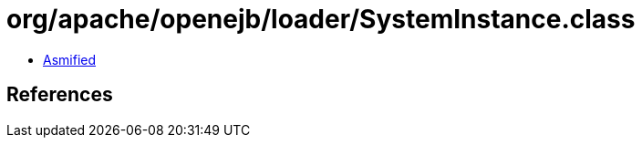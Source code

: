 = org/apache/openejb/loader/SystemInstance.class

 - link:SystemInstance-asmified.java[Asmified]

== References


